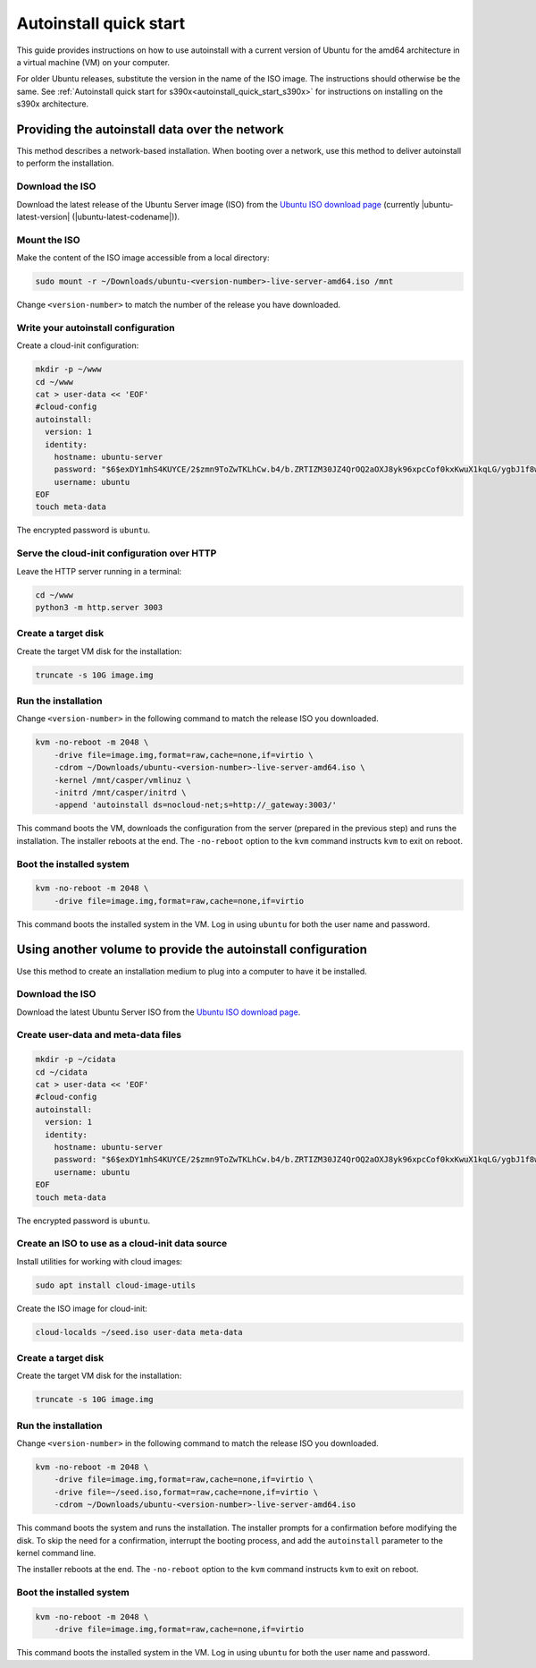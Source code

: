 .. _autoinstall_quick_start:

Autoinstall quick start
=======================

This guide provides instructions on how to use autoinstall with a current version of Ubuntu for the amd64 architecture in a virtual machine (VM) on your computer.

For older Ubuntu releases, substitute the version in the name of the ISO image. The instructions should otherwise be the same. See :ref:`Autoinstall quick start for s390x<autoinstall_quick_start_s390x>` for instructions on installing on the s390x architecture.

Providing the autoinstall data over the network
-----------------------------------------------

This method describes a network-based installation. When booting over a network, use this method to deliver autoinstall to perform the installation.

Download the ISO
~~~~~~~~~~~~~~~~

Download the latest release of the Ubuntu Server image (ISO) from the `Ubuntu ISO download page`_ (currently |ubuntu-latest-version| (|ubuntu-latest-codename|)).

Mount the ISO
~~~~~~~~~~~~~

Make the content of the ISO image accessible from a local directory:

.. code:: none

    sudo mount -r ~/Downloads/ubuntu-<version-number>-live-server-amd64.iso /mnt

Change ``<version-number>`` to match the number of the release you have downloaded.

Write your autoinstall configuration
~~~~~~~~~~~~~~~~~~~~~~~~~~~~~~~~~~~~

Create a cloud-init configuration:

.. code:: none

    mkdir -p ~/www
    cd ~/www
    cat > user-data << 'EOF'
    #cloud-config
    autoinstall:
      version: 1
      identity:
        hostname: ubuntu-server
        password: "$6$exDY1mhS4KUYCE/2$zmn9ToZwTKLhCw.b4/b.ZRTIZM30JZ4QrOQ2aOXJ8yk96xpcCof0kxKwuX1kqLG/ygbJ1f8wxED22bTL4F46P0"
        username: ubuntu
    EOF
    touch meta-data

The encrypted password is ``ubuntu``.

Serve the cloud-init configuration over HTTP
~~~~~~~~~~~~~~~~~~~~~~~~~~~~~~~~~~~~~~~~~~~~

Leave the HTTP server running in a terminal:

.. code:: none

    cd ~/www
    python3 -m http.server 3003

Create a target disk
~~~~~~~~~~~~~~~~~~~~

Create the target VM disk for the installation:

.. code:: none

    truncate -s 10G image.img

Run the installation
~~~~~~~~~~~~~~~~~~~~

Change ``<version-number>`` in the following command to match the release ISO you downloaded.

.. code:: none

    kvm -no-reboot -m 2048 \
        -drive file=image.img,format=raw,cache=none,if=virtio \
        -cdrom ~/Downloads/ubuntu-<version-number>-live-server-amd64.iso \
        -kernel /mnt/casper/vmlinuz \
        -initrd /mnt/casper/initrd \
        -append 'autoinstall ds=nocloud-net;s=http://_gateway:3003/'

This command boots the VM, downloads the configuration from the server (prepared in the previous step) and runs the installation. The installer reboots at the end. The ``-no-reboot`` option to the ``kvm`` command instructs ``kvm`` to exit on reboot.

Boot the installed system
~~~~~~~~~~~~~~~~~~~~~~~~~

.. code:: none

    kvm -no-reboot -m 2048 \
        -drive file=image.img,format=raw,cache=none,if=virtio

This command boots the installed system in the VM. Log in using ``ubuntu`` for both the user name and password.

Using another volume to provide the autoinstall configuration
-------------------------------------------------------------

Use this method to create an installation medium to plug into a computer to have it be installed.

Download the ISO
~~~~~~~~~~~~~~~~

Download the latest Ubuntu Server ISO from the `Ubuntu ISO download page`_.

Create user-data and meta-data files
~~~~~~~~~~~~~~~~~~~~~~~~~~~~~~~~~~~~

.. code:: none

    mkdir -p ~/cidata
    cd ~/cidata
    cat > user-data << 'EOF'
    #cloud-config
    autoinstall:
      version: 1
      identity:
        hostname: ubuntu-server
        password: "$6$exDY1mhS4KUYCE/2$zmn9ToZwTKLhCw.b4/b.ZRTIZM30JZ4QrOQ2aOXJ8yk96xpcCof0kxKwuX1kqLG/ygbJ1f8wxED22bTL4F46P0"
        username: ubuntu
    EOF
    touch meta-data

The encrypted password is ``ubuntu``.

Create an ISO to use as a cloud-init data source
~~~~~~~~~~~~~~~~~~~~~~~~~~~~~~~~~~~~~~~~~~~~~~~~

Install utilities for working with cloud images:

.. code:: none

    sudo apt install cloud-image-utils

Create the ISO image for cloud-init:

.. code:: none

    cloud-localds ~/seed.iso user-data meta-data

Create a target disk
~~~~~~~~~~~~~~~~~~~~

Create the target VM disk for the installation:

.. code:: none

    truncate -s 10G image.img

Run the installation
~~~~~~~~~~~~~~~~~~~~

Change ``<version-number>`` in the following command to match the release ISO you downloaded.

.. code:: none

    kvm -no-reboot -m 2048 \
        -drive file=image.img,format=raw,cache=none,if=virtio \
        -drive file=~/seed.iso,format=raw,cache=none,if=virtio \
        -cdrom ~/Downloads/ubuntu-<version-number>-live-server-amd64.iso

This command boots the system and runs the installation. The installer prompts for a confirmation before modifying the disk. To skip the need for a confirmation, interrupt the booting process, and add the ``autoinstall`` parameter to the kernel command line.

The installer reboots at the end. The ``-no-reboot`` option to the ``kvm`` command instructs ``kvm`` to exit on reboot.

Boot the installed system
~~~~~~~~~~~~~~~~~~~~~~~~~

.. code:: none

    kvm -no-reboot -m 2048 \
        -drive file=image.img,format=raw,cache=none,if=virtio

This command boots the installed system in the VM. Log in using ``ubuntu`` for both the user name and password.

.. LINKS

.. _Ubuntu ISO download page: https://releases.ubuntu.com/
